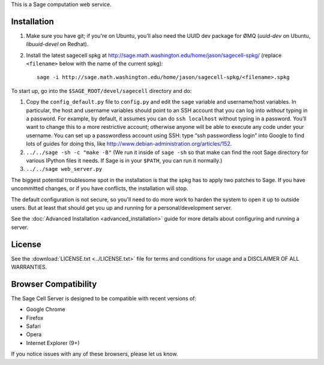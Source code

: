 .. highlight:: bash

This is a Sage computation web service.

Installation
============

1. Make sure you have git; if you're on Ubuntu, you’ll also need the UUID dev package for ØMQ (`uuid-dev` on Ubuntu, `libuuid-devel` on Redhat).

2. Install the latest sagecell spkg at http://sage.math.washington.edu/home/jason/sagecell-spkg/ (replace ``<filename>`` below with the name of the current spkg)::

    sage -i http://sage.math.washington.edu/home/jason/sagecell-spkg/<filename>.spkg


To start up, go into the ``$SAGE_ROOT/devel/sagecell`` directory and do:

1. Copy the ``config_default.py`` file to ``config.py`` and edit the ``sage`` variable and username/host variables. In particular, the host and username variables should point to an SSH account that you can log into *without* typing in a password. For example, by default, it assumes you can do ``ssh localhost`` without typing in a password. You’ll want to change this to a more restrictive account; otherwise anyone will be able to execute any code under your username. You can set up a passwordless account using SSH: type “ssh passwordless login” into Google to find lots of guides for doing this, like http://www.debian-administration.org/articles/152.
2. ``../../sage -sh -c "make -B"`` (We run it inside of ``sage -sh`` so that make can find the root Sage directory for various IPython files it needs. If Sage is in your ``$PATH``, you can run it normally.)
3. ``../../sage web_server.py``

The biggest potential troublesome spot in the installation is that the
spkg has to apply two patches to Sage.  If you have uncommitted
changes, or if you have conflicts, the installation will stop.

The default configuration is not secure, so you'll need to do more
work to harden the system to open it up to outside users.  But at
least that should get you up and running for a personal/development
server.

See the :doc:`Advanced Installation <advanced_installation>`
guide for more details about configuring and running a server.

License
=======

See the :download:`LICENSE.txt <../LICENSE.txt>` file for terms and conditions for usage and a
DISCLAIMER OF ALL WARRANTIES.

Browser Compatibility
=====================

The Sage Cell Server is designed to be compatible with recent versions of:

* Google Chrome
* Firefox
* Safari
* Opera
* Internet Explorer (9+)

If you notice issues with any of these browsers, please let us know.

